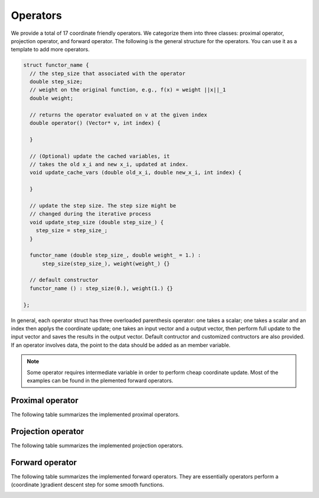 Operators
==========
We provide a total of 17 coordinate friendly operators. We categorize them into three classes: proximal operator, projection operator, and forward operator. The following is the general structure for the operators. You can use it as a template to add more operators.

.. code-block:: c++
		
    struct functor_name {
      // the step_size that associated with the operator  
      double step_size;
      // weight on the original function, e.g., f(x) = weight ||x||_1
      double weight;      
 
      // returns the operator evaluated on v at the given index
      double operator() (Vector* v, int index) {
 
      }

      // (Optional) update the cached variables, it 
      // takes the old x_i and new x_i, updated at index.
      void update_cache_vars (double old_x_i, double new_x_i, int index) {
 
      }
    
      // update the step size. The step size might be
      // changed during the iterative process
      void update_step_size (double step_size_) {
        step_size = step_size_;
      }
 
      functor_name (double step_size_, double weight_ = 1.) :
          step_size(step_size_), weight(weight_) {}
  
      // default constructor
      functor_name () : step_size(0.), weight(1.) {}
 
    };

In general, each operator struct has three overloaded parenthesis operator: one takes a scalar; one takes a scalar and an index then applys the coordinate update; one takes an input vector and a output vector, then perform full update to the input vector and saves the results in the output vector. Default contructor and customized contructors are also provided. If an operator involves data, the point to the data should be added as an member variable.

.. note::

   Some operator requires intermediate variable in order to perform cheap coordinate update. Most of the examples can be found in the plemented forward operators. 
    
 
Proximal operator
-----------------
The following table summarizes the implemented proximal operators. 

.. image:: ../proximal.png
    :width: 500px
    :align: center

	    
Projection operator
-------------------
The following table summarizes the implemented projection operators. 

.. image:: ../projection.png
    :width: 500px
    :align: center


Forward operator
-------------------
The following table summarizes the implemented forward operators. They are essentially operators perform a (coordinate )gradient descent step for some smooth functions.

.. image:: ../forward.png
    :width: 500px
    :align: center
	    
